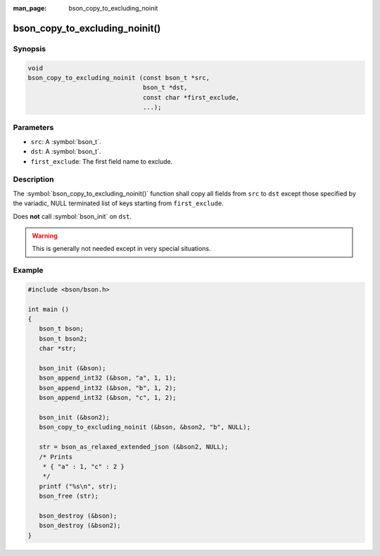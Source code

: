 :man_page: bson_copy_to_excluding_noinit

bson_copy_to_excluding_noinit()
===============================

Synopsis
--------

.. code-block:: c

  void
  bson_copy_to_excluding_noinit (const bson_t *src,
                                 bson_t *dst,
                                 const char *first_exclude,
                                 ...);

Parameters
----------

* ``src``: A :symbol:`bson_t`.
* ``dst``: A :symbol:`bson_t`.
* ``first_exclude``: The first field name to exclude.

Description
-----------

The :symbol:`bson_copy_to_excluding_noinit()` function shall copy all fields
from ``src`` to ``dst`` except those specified by the variadic, NULL terminated
list of keys starting from ``first_exclude``.

Does **not** call :symbol:`bson_init` on ``dst``.

.. warning::

  This is generally not needed except in very special situations.

Example
-------

.. code-block:: c

  #include <bson/bson.h>

  int main ()
  {
     bson_t bson;
     bson_t bson2;
     char *str;

     bson_init (&bson);
     bson_append_int32 (&bson, "a", 1, 1);
     bson_append_int32 (&bson, "b", 1, 2);
     bson_append_int32 (&bson, "c", 1, 2);

     bson_init (&bson2);
     bson_copy_to_excluding_noinit (&bson, &bson2, "b", NULL);

     str = bson_as_relaxed_extended_json (&bson2, NULL);
     /* Prints
      * { "a" : 1, "c" : 2 }
      */
     printf ("%s\n", str);
     bson_free (str);
 
     bson_destroy (&bson);
     bson_destroy (&bson2);
  }

